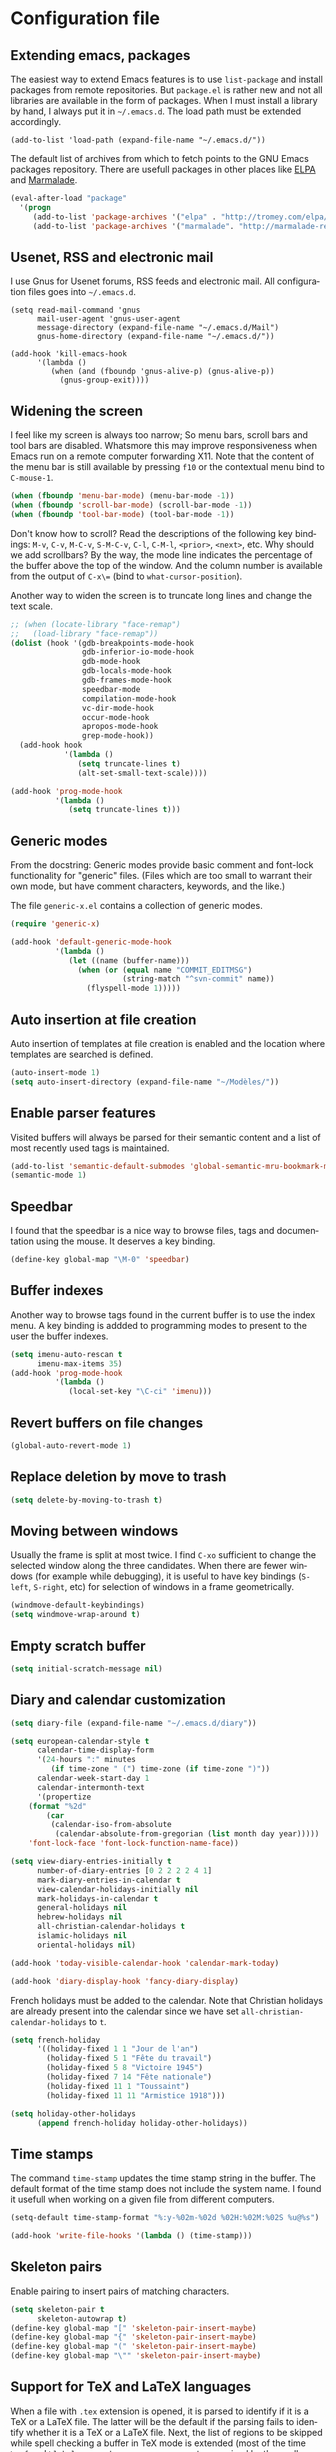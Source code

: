 #+startup: overview
#+language: en
#+drawers: PROPERTIES FEEDSTATUS
#+filetags: emacs
#+todo: TODO | DONE CANCELED
#+style: <link rel="stylesheet" type="text/css" href="css/clean.css" />
#+options: H:4 toc:2 todo:t email:t ^:nil

* Configuration file

** TODO Add introduction					   :noexport:

** TODO Add notice on source snippet				   :noexport:

gnu.emacs.help

#+begin_src emacs-lisp :tangle .emacs
;;; -*- coding: utf-8; -*-
;;; GNU Emacs Startup file
#+end_src


** TODO Check emacs version					   :noexport:
** Extending emacs, packages 

The easiest way to extend Emacs features is to use =list-package= and
install packages from remote repositories. But =package.el= is rather
new and not all libraries are available in the form of packages. When
I must install a library by hand, I always put it in =~/.emacs.d=. The
load path must be extended accordingly.

#+begin_src emacs_lisp :tangle .emacs
(add-to-list 'load-path (expand-file-name "~/.emacs.d/"))
#+end_src

The default list of archives from which to fetch points to the GNU
Emacs packages repository. There are usefull packages in other places
like [[http://tromey.com/elpa/][ELPA]] and [[http://marmalade-repo.org/][Marmalade]].

#+begin_src emacs-lisp :tangle .emacs
(eval-after-load "package"
  '(progn
     (add-to-list 'package-archives '("elpa" . "http://tromey.com/elpa/"))
     (add-to-list 'package-archives '("marmalade". "http://marmalade-repo.org/packages/"))))  
#+end_src

** Usenet, RSS and electronic mail

I use Gnus for Usenet forums, RSS feeds and electronic mail. All
configuration files goes into =~/.emacs.d=.

#+begin_src emacs_lisp :tangle .emacs
(setq read-mail-command 'gnus
      mail-user-agent 'gnus-user-agent
      message-directory (expand-file-name "~/.emacs.d/Mail")
      gnus-home-directory (expand-file-name "~/.emacs.d/"))

(add-hook 'kill-emacs-hook
	  '(lambda ()
	     (when (and (fboundp 'gnus-alive-p) (gnus-alive-p))
	       (gnus-group-exit))))
#+end_src

** Widening the screen

I feel like my screen is always too narrow; So menu bars, scroll bars
and tool bars are disabled. Whatsmore this may improve responsiveness
when Emacs run on a remote computer forwarding X11. Note that the
content of the menu bar is still available by pressing =f10= or the
contextual menu bind to =C-mouse-1=.

#+begin_src emacs-lisp :tangle .emacs
(when (fboundp 'menu-bar-mode) (menu-bar-mode -1))
(when (fboundp 'scroll-bar-mode) (scroll-bar-mode -1))
(when (fboundp 'tool-bar-mode) (tool-bar-mode -1))
#+end_src

Don't know how to scroll? Read the descriptions of the following key
bindings: =M-v=, =C-v=, =M-C-v=, =S-M-C-v=, =C-l=, =C-M-l=, =<prior>=,
=<next>=, etc. Why should we add scrollbars? By the way, the mode line
indicates the percentage of the buffer above the top of the window.
And the column number is available from the output  of =C-x\== (bind
to =what-cursor-position=).

Another way to widen the screen is to truncate long lines and change
the text scale.

#+begin_src emacs-lisp :tangle .emacs
;; (when (locate-library "face-remap")
;;   (load-library "face-remap"))
(dolist (hook '(gdb-breakpoints-mode-hook
                gdb-inferior-io-mode-hook
                gdb-mode-hook
                gdb-locals-mode-hook
                gdb-frames-mode-hook
                speedbar-mode
                compilation-mode-hook
                vc-dir-mode-hook
                occur-mode-hook
                apropos-mode-hook
                grep-mode-hook))
  (add-hook hook
            '(lambda ()
               (setq truncate-lines t)
               (alt-set-small-text-scale))))

(add-hook 'prog-mode-hook
          '(lambda ()
             (setq truncate-lines t)))
#+end_src

*** TODO Improve =menu-bar-open=				   :noexport:

Automatically turn =menu-bar-mode= on for graphic displays. The
main problem seems to be that =menu-bar-mode= is a global mode, not a
per frame mode (doesn't make sense).

** Generic modes

From the docstring: Generic modes provide basic comment and font-lock
functionality for "generic" files. (Files which are too small to
warrant their own mode, but have comment characters, keywords, and the
like.)

The file =generic-x.el= contains a collection of generic modes.
#+begin_src emacs-lisp :tangle .emacs
(require 'generic-x)

(add-hook 'default-generic-mode-hook
          '(lambda ()
             (let ((name (buffer-name)))
               (when (or (equal name "COMMIT_EDITMSG")
                         (string-match "^svn-commit" name))
                 (flyspell-mode 1)))))
#+end_src

*** TODO Associate generic mode to vc tmp files			   :noexport:

** Auto insertion at file creation

Auto insertion of templates at file creation is enabled and the
location where templates are searched is defined.
#+begin_src emacs-lisp :tangle .emacs
(auto-insert-mode 1)
(setq auto-insert-directory (expand-file-name "~/Modèles/"))
#+end_src

** Enable parser features

Visited buffers will always be parsed for their semantic content and a
list of most recently used tags is maintained.

#+begin_src emacs-lisp :tangle .emacs
(add-to-list 'semantic-default-submodes 'global-semantic-mru-bookmark-mode)
(semantic-mode 1)
#+end_src


** Speedbar

I found that the speedbar is a nice way to browse files, tags and
documentation using the mouse. It deserves a key binding.

#+begin_src emacs-lisp :tangle .emacs
(define-key global-map "\M-0" 'speedbar)  
#+end_src

** Buffer indexes

Another way to browse tags found in the current buffer is to use the
index menu. A key binding is addded to programming modes to present to
the user the buffer indexes.

#+begin_src emacs-lisp :tangle .emacs
(setq imenu-auto-rescan t
      imenu-max-items 35)
(add-hook 'prog-mode-hook
          '(lambda ()
             (local-set-key "\C-ci" 'imenu)))
#+end_src

** Revert buffers on file changes

#+begin_src emacs-lisp :tangle .emacs
(global-auto-revert-mode 1)
#+end_src

** Replace deletion by move to trash

#+begin_src emacs-lisp :tangle .emacs
(setq delete-by-moving-to-trash t)
#+end_src

** Moving between windows

Usually the frame is split at most twice. I find =C-xo= sufficient to
change the selected window along the three candidates. When there are
fewer windows (for example while debugging), it is useful to have key
bindings (=S-left=, =S-right=, etc) for selection of windows in a
frame geometrically.

#+begin_src emacs-lisp :tangle .emacs
(windmove-default-keybindings)
(setq windmove-wrap-around t)
#+end_src

** Empty scratch buffer

#+begin_src emacs-lisp :tangle .emacs
(setq initial-scratch-message nil)
#+end_src

** Diary and calendar customization

#+begin_src emacs-lisp :tangle .emacs
(setq diary-file (expand-file-name "~/.emacs.d/diary"))
#+end_src

#+begin_src emacs-lisp :tangle .emacs
(setq european-calendar-style t
      calendar-time-display-form 
      '(24-hours ":" minutes
		 (if time-zone " (") time-zone (if time-zone ")"))
      calendar-week-start-day 1
      calendar-intermonth-text
      '(propertize
	(format "%2d"
		(car
		 (calendar-iso-from-absolute
		  (calendar-absolute-from-gregorian (list month day year)))))
	'font-lock-face 'font-lock-function-name-face))

(setq view-diary-entries-initially t
      number-of-diary-entries [0 2 2 2 2 4 1]
      mark-diary-entries-in-calendar t
      view-calendar-holidays-initially nil
      mark-holidays-in-calendar t
      general-holidays nil
      hebrew-holidays nil
      all-christian-calendar-holidays t
      islamic-holidays nil
      oriental-holidays nil)

(add-hook 'today-visible-calendar-hook 'calendar-mark-today)

(add-hook 'diary-display-hook 'fancy-diary-display)
#+end_src

French holidays must be added to the calendar. Note that Christian
holidays are already present into the calendar since we have set
=all-christian-calendar-holidays= to =t=.

#+begin_src emacs-lisp :tangle .emacs
(setq french-holiday
      '((holiday-fixed 1 1 "Jour de l'an")
        (holiday-fixed 5 1 "Fête du travail")
        (holiday-fixed 5 8 "Victoire 1945")
        (holiday-fixed 7 14 "Fête nationale")
        (holiday-fixed 11 1 "Toussaint")
        (holiday-fixed 11 11 "Armistice 1918")))

(setq holiday-other-holidays 
      (append french-holiday holiday-other-holidays))
#+end_src

*** TODO Configure Org-mode calendar				   :noexport:

** Time stamps

The command =time-stamp= updates the time stamp string in the buffer.
The default format of the time stamp does not include the system name.
I found it usefull when working on a given file from different
computers.

#+begin_src emacs-lisp :tangle .emacs
(setq-default time-stamp-format "%:y-%02m-%02d %02H:%02M:%02S %u@%s")

(add-hook 'write-file-hooks '(lambda () (time-stamp)))
#+end_src

** Skeleton pairs

Enable pairing to insert pairs of matching characters.

#+begin_src emacs-lisp :tangle .emacs
(setq skeleton-pair t
      skeleton-autowrap t)
(define-key global-map "[" 'skeleton-pair-insert-maybe)
(define-key global-map "{" 'skeleton-pair-insert-maybe)
(define-key global-map "(" 'skeleton-pair-insert-maybe)
(define-key global-map "\"" 'skeleton-pair-insert-maybe)
#+end_src

** Support for TeX and LaTeX languages

When a file with =.tex= extension is opened, it is parsed to identify
if it is a TeX or a LaTeX file. The latter will be the default if the
parsing fails to identify whether it is a TeX or a LaTeX file. Next,
the list of regions to be skipped while spell checking a buffer in TeX
mode is extended (most of the time =\ref= and =\label= parameters are
acronyms not recognized by the spell checker).

#+begin_src emacs-lisp :tangle .emacs
(setq tex-default-mode 'latex-mode)
(setq ispell-tex-skip-alists
      (cons
       (let ((list (car ispell-tex-skip-alists)))
	 (add-to-list 'list '("\\\\\\(ref\\|label\\)" ispell-tex-arg-end)))
       (cdr ispell-tex-skip-alists)))
#+end_src

#+begin_src emacs-lisp :tangle .emacs
(setq latex-run-command "latex -src-specials -interaction=nonstopmode")
(add-hook 'latex-mode-hook
	  '(lambda ()
	     (setq comment-style 'plain
		   comment-column 0
		   indent-tabs-mode nil
		   ispell-check-comments nil
		   tex-trailer "\\end{document}"
		   latex-block-default "theorem"
		   latex-block-names
		   '("theorem" "proposition" "definition" "lemma" "multline")
		   tex-open-quote "\\og "
		   tex-close-quote "\\fg"
		   tex-alt-dvi-view-command
		   `(let ((line (count-lines 1 (point)))
			  (source (file-name-nondirectory (buffer-file-name))))
		      (concat "xdvi -sourceposition " 
			      (number-to-string line) source " *")))
	     (define-skeleton alt-latex-math-env
	       "Create a matching pair of parenthesis."
	       nil 92 40 _ 92 41)
	     (define-skeleton alt-latex-displaymath-env
	       "Create a matching pair of brackets."
	       nil 92 91 _ 92 93)
 	     (when input-method-alist
	       (activate-input-method "latin-1-prefix"))
	     (add-to-list 'tex-compile-commands
			  '("xdg-open %r.pdf &" "%r.pdf"))
	     (reftex-mode t)
	     (outline-minor-mode 1)
	     (define-key latex-mode-map [M-tab] 'info-complete-symbol)
	     (define-key latex-mode-map "\C-c\C-s" 'alt-latex-section)
	     (define-key latex-mode-map "\C-cm" 'alt-latex-math-env)
	     (define-key latex-mode-map "\C-cM" 'alt-latex-displaymath-env)
	     (define-key latex-mode-map "$" 'skeleton-pair-insert-maybe)))
#+end_src

#+begin_src emacs-lisp :tangle .emacs
(add-hook 'tex-shell-hook
	  '(lambda ()
	     (add-to-list 'shell-font-lock-keywords
		    '("^\\(LaTeX Warning:\\|\\!\\)" . font-lock-warning-face))
	     (define-key tex-shell-map "\C-c\C-p" 'comint-previous-prompt)))
#+end_src

#+begin_src emacs-lisp :tangle .emacs
(defun alt-auto-insert-latex ()
  "Ask the user for a LaTeX class and a language name, then
insert the corresponding template file in current buffer.

The relative name of the template file is LaTeX/CLASS-LANG.tex or
LaTeX/CLASS.tex if language is empty. This file is taken in the
directory `auto-insert-directory'.

If class is empty, the current buffer is expected to belong to a
multi-file document; The user is asked for the name of the main
document, then a skeleton with a reference to that name is
inserted."
  (let* ((class (completing-read "Document class: "
				 '(("article" 1) ("report" 2) ("book" 3)
				   ("letter" 4) ("slides" 5) ("exam" 6))))
	 (lang (when (not (equal class ""))
		 (completing-read "Main language: "
				  '(("french" 1) ("english" 2))))))
    (if (not (equal class ""))
	(let ((name (expand-file-name 
		     (concat auto-insert-directory "LaTeX/" class
			     (when (not (equal lang "")) 
			       (concat "-" lang)) ".tex"))))
	  (if (file-readable-p name)
	      (progn
		(insert "% Time-stamp: <" (current-time-string)
			" " (user-login-name) ">\n% Author: "
			(user-full-name) " <" (progn user-mail-address) ">\n\n")
		(insert-file-contents name))
	    (message "No template file %s found" name)))
      (let ((name (read-file-name "Main file: " default-directory "")))
	(insert "% Time-stamp: <" (current-time-string)
		" " (user-login-name) ">\n% Author: " (user-full-name)
		" <" (progn user-mail-address) ">\n\n")
	(goto-char (point))
	(when (not (equal name ""))
	  (save-excursion
	    (insert "\n\n% Local Variables:\n% tex-main-file: \""
		    name "\"\n% End:\n")))))))

(add-to-list 'auto-insert-alist
	     '(latex-mode . alt-auto-insert-latex))
#+end_src

#+begin_src emacs-lisp :tangle .emacs
(add-hook 'reftex-mode-hook
	  '(lambda ()
	     (setq reftex-extra-bindings t
		   reftex-enable-partial-scans t
		   reftex-save-parse-info nil
		   reftex-use-multiple-selection-buffers t
		   reftex-label-alist
		   (setq reftex-label-alist
			 '(("theorem" ?h "thr:" "~\\ref{%s}" t 
			    (regexp "th\\\(\\\(é\\\|\'e\\\)or\\\(è\\\|\`e\\\)mes?\\\|m\\\.\\\)") nil)
			   ("proposition" ?p "pro:" "~\\ref{%s}" t 
			    (regexp "prop\\\(ositions?\\\|.\\\)") nil)
			   ("lemma" ?l "lem:" "~\\ref{%s}" t 
			    (regexp "lem\\\(mes?\\\|.\\\)") nil)
			   ("equation" 101 "eq:" "~(\\ref{%s})" t
			    (regexp "\\\(l'\\\)?\\\(é\\\|\'e\\\)quations?") nil)
			   ("example" ?x "exm:" "~\\ref{%s}" t 
			    (regexp "exemp\\\(les?\\\|.\\\)")))))
	     (defun reftex-page-reference ()
	       "Make a LaTeX reference to a page number."
	       (interactive)
	       (let ((reftex-format-ref-function
		      `(lambda (label format)
			 (concat "~\\pageref{" label "}"))))
		 (reftex-reference)))
	     (define-key reftex-mode-map "\C-c]" 'reftex-page-reference)
	     (define-key-after reftex-mode-menu [pageref]
	       '(menu-item "\\pageref" reftex-page-reference) '\\cite)))
;; La liste `reftex-label-alist' est à jour : elle prévoie l'encodage
;; des accents à la TeX et avec l'encodage latin-1, ou encore la
;; présence d'un «l'» devant le mot «équation». Une fonction pour
;; l'insertion de référence à des pages est définie.
(eval-after-load "reftex"
  '(let ((dir (expand-file-name "~/Documents/Mathématiques/Bibliographie")))
     (when (file-exists-p dir)
       (dolist (name (directory-files dir t ".*\.bib$"))
	 (add-to-list 'reftex-default-bibliography name)))))
#+end_src

*** TODO Move skeletons outside hook				   :noexport:

** PostScript printing 						   :noexport:

#+begin_src emacs-lisp :tangle .emacs
;; Toutes les impressions sont faites sur du papier au format a4 et à
;; l'encre noire.
(setq ps-paper-type 'a4
      ps-print-color-p 'black-white
      ps-font-size '(8 . 9.5))
#+end_src

#+begin_src emacs-lisp :tangle .emacs
;; En-tête et pieds-de-page. 
(setq ps-print-header t
      ps-print-header-frame t
      ps-header-lines 2
      ps-left-header '(ps-get-buffer-name ps-header-dirpart)
      ps-right-header 
      '(ps-time-stamp-locale-default ps-time-stamp-hh:mm:ss)
      ps-print-footer t
      ps-print-footer-frame nil
      ps-footer-lines 1
      ps-right-footer nil
      ps-left-footer
      (list (concat "{pagenumberstring dup stringwidth pop"
		    " 2 div PrintWidth 2 div exch sub 0 rmoveto}")))
#+end_src

** Save place

Automatically save place of cursor in each file.

#+begin_src emacs-lisp :tangle .emacs
(setq-default save-place t)
(require 'saveplace)
#+end_src

** Completion

The typical Emacs behavior when completing is preferred: `Typical Emacs
behavior is to complete as much as possible, then pause waiting for
further input. Then if TAB is hit again, show a list of possible
completions.'

#+begin_src emacs-lisp :tangle .emacs
(setq pcomplete-cycle-completions nil)
#+end_src

By the way when reading file or buffer names the case will be ignored.

#+begin_src emacs-lisp :tangle .emacs
(setq read-file-name-completion-ignore-case t
      read-buffer-completion-ignore-case t)
#+end_src

** Abbreviations facilities

The file =~/.emacs.d/abbrev_defs= (or whatever the value of
=abbrev-file-name= is) defines abbreviations and their expansions. It
is read quietly.

#+begin_src emacs-lisp :tangle .emacs
(let ((file abbrev-file-name))
  (when (file-readable-p file)
    (read-abbrev-file file t)))
#+end_src

While editing buffers in programming modes, insertion of an
abbreviation is automatically expanded and replaced by its expansion.

#+begin_src emacs-lisp :tangle .emacs
(add-hook 'prog-mode-hook
          '(lambda ()
             (abbrev-mode 1)))
#+end_src

An other way to use abbreviations is to expand letters in the buffer
before point by looking for other words that start with those letters
in buffers. Expansion is performed dynamically. I am hooked to this.
To limit the number of dynamic expansions when editing files using
naming conventions mixing uppercase and lowercase letters, case is
significant while searching for expansions.

#+begin_src emacs-lisp :tangle .emacs
(setq dabbrev-case-fold-search nil)
#+end_src

*** TODO Add link to the info manual				   :noexport:

** Final new line

All files will have a newline at their end.

#+begin_src emacs-lisp :tangle .emacs
(setq require-final-newline t)
#+end_src

** Version control

I sometimes have directories both under [[http://subversion.apache.org/][Subversion]] and [[http://gitscm.org/][Git]]. As my
preferred version control backend is Git, the list of version control
backends must be reordered.

#+begin_src emacs-lisp :tangle .emacs
(setq vc-handled-backends (cons 'Git (remove 'Git vc-handled-backends)))
#+end_src

** Display settings

If the display can display images, image files are rendered as images.

#+begin_src emacs-lisp :tangle .emacs
(when (display-images-p)
  (auto-image-file-mode 1))
#+end_src

When a buffer is already displayed, its frame is raised when the
default is to create a new window displaying that buffer.

#+begin_src emacs-lisp :tangle .emacs
(setq display-buffer-reuse-frames t)
#+end_src

Group buffers by their major modes when using the contextual menu to
select a buffer.

#+begin_src emacs-lisp :tangle .emacs
(eval-after-load "mouse"
  (progn
    (setq mouse-buffer-menu-mode-mult 2)
    (add-to-list 'mouse-buffer-menu-mode-groups '("Dired" . "Dired"))
    (add-to-list 'mouse-buffer-menu-mode-groups '("tex" . "TeX/LaTeX"))
    t))
#+end_src

#+begin_src emacs-lisp :tangle .emacs
(add-hook 'after-make-frame-functions 'alt-frame-customization)
#+end_src

** Support for C++ language

It is common for C++ developpers and C developpers to name their
header files with the common =.h= extension. As I am more interested
in C++, the default is to visit such files in C++ mode. Whats more,
candidate extensions for the source file associated to a =.h= file are
reordered to privilege C++ usual extensions rather than C ones.

#+begin_src emacs-lisp :tangle .emacs
(add-to-list 'auto-mode-alist '("\\.h\\'" . c++-mode))

(require 'find-file)
(setcdr (assoc "\\.h\\'" cc-other-file-alist)
	(list (list ".cpp" ".cc" ".C" ".CC" ".cxx" ".c")))
#+end_src

Here are some abbreviation definitions for preprocessor directives.

#+begin_src emacs-lisp :tangle .emacs
(eval-after-load "cc-mode"
  (progn
    (define-skeleton cc-preprocessor-conditional-group
      "Insert a C preprocessor conditional group"
      "Group macro: " "#ifdef " str ?\n _ ?\n"#endif // " str ?\n)

    (define-skeleton cc-preprocessor-not-conditional-group
      "Insert a C preprocessor conditional group"
      "Group macro: " "#ifndef " str ?\n _ ?\n"#endif // " str ?\n)

    (define-skeleton cc-preprocessor-create-macro
      "Insert a C preprocessor macro creation"
      "Macro name: " "#define " str " " (skeleton-read "Macro expansion: ") _)

    (define-skeleton cc-preprocessor-include-directive
      "Insert a C preprocessor include directive"
      "Header name: " "#include " str _)

    ;; (define-abbrev c++-mode-abbrev-table "ppif" "" 'cc-preprocessor-conditional-group)
    ;; (define-abbrev c++-mode-abbrev-table "ppnif" "" 'cc-preprocessor-not-conditional-group)
    ;; (define-abbrev c++-mode-abbrev-table "ppd" "" 'cc-preprocessor-create-macro)
    ;; (define-abbrev c++-mode-abbrev-table "ppi" "" 'cc-preprocessor-include-directive)
    t))
#+end_src

*** TODO Fix C++ abbrevs					   :noexport:

#+begin_src emacs-lisp :tangle .emacs
(require 'hideshow)
(add-hook 'c++-mode-hook
	  '(lambda ()
	     (setq comment-style 'extra-line)
	     (setq indent-tabs-mode nil)
             (c-set-style "stroustrup")
	     (setq c-cleanup-list '(empty-defun-braces
				    one-liner-defun
				    defun-close-semi
				    scope-operator
				    list-close-comma)
		   c-basic-offset 3)
	     (c-toggle-electric-state 1)
	     (c-toggle-hungry-state 1)
	     (c-toggle-auto-newline 1)
	     (subword-mode 1)
	     (hs-minor-mode 1)
	     (cwarn-mode 1)

	     (hs-hide-initial-comment-block)
	     
	     (require 'find-file)
	     (add-to-list ff-search-directories ".")

	     (setq ispell-local-dictionary "english"
		   flyspell-persistent-highlight nil)
	     (flyspell-prog-mode)

	     (define-key c++-mode-map "\C-co" 'ff-find-other-file)
	     (define-key c++-mode-map "\C-ck" 'tags-apropos)
	     (define-key c-mode-base-map "\C-m" 'c-context-line-break)
	     ;; REMARK Consider using c-mode-base-map because
	     ;; c-mode-map, c++-mode-map, and so on, inherit from it
	     ))
#+end_src

** Command interpreter

#+begin_src emacs-lisp :tangle .emacs
(add-hook 'comint-mode-hook
	  '(lambda ()
	     (if (fboundp 'ansi-color-for-comint-mode-on)
		 (autoload 'ansi-color-for-comint-mode-on "ansi-color" nil t))
	     (setq comint-scroll-show-maximum-output t
		   indicate-empty-lines nil
		   comint-password-prompt-regexp 
		   "\\(\\([Ee]nter \\(?:same \\|the \\)?\\|[Oo]ld \\|[Nn]ew \\|'s \\|login \\|Kerberos \\|CVS \\|UNIX \\| SMB \\|LDAP \\|\\[sudo] \\|^\\)[Pp]assword\\( (again)\\)?\\|pass phrase\\|Mot de passe \\|\\(Enter \\|Repeat \\|Bad \\)?[Pp]assphrase\\)\\(?:, try again\\)?\\(?: for [^:]+\\)?:\\s *\\'")
	     (define-key comint-mode-map "\C-c\C-k" 'comint-kill-subjob)
	     (when (eq system-type 'windows-nt)
	       (setq comint-process-echoes 'on))))

(autoload 'ansi-color-for-comint-mode-on "ansi-color" nil t)
#+end_src

** Compilation							   :noexport:

#+begin_src emacs-lisp
(add-hook 'compilation-mode-hook
	  '(lambda ()
	     (setq truncate-partial-width-windows nil)))
#+end_src

** Directory listings

#+begin_src emacs-lisp :tangle .emacs
(require 'dired-x)
(add-hook 'dired-load-hook
	  '(lambda ()
             (load-library "dired-x")
	     (setq dired-x-hands-off-my-keys nil)
             (dired-bind-find-file)
	     (setq dired-free-space-args "-Pk"
		   dired-listing-switches "-al")
	     (setq dired-isearch-filenames t)))
#+end_src

#+begin_src emacs-lisp :tangle .emacs
(when (locate-library "gnus-dired")
  (require 'gnus-dired))
(setq dired-omit-files
      (concat dired-omit-files
	      "\\|^\\..+\\|^CVS$\\|^lost\\+found")
      dired-omit-extensions (delete ".pdf" dired-omit-extensions))
(add-hook 'dired-mode-hook
	  '(lambda ()
	     (when (fboundp 'gnus-dired-mode)
	       (gnus-dired-mode 1))
	     (setq dired-omit-files-p t
		   dired-omit-size-limit nil
		   truncate-lines t)
	     (set (make-local-variable 'transient-mark-mode) nil)
	     (define-key dired-mode-map "w" 'dired-copy-filename-as-kill)))
#+end_src

** Time display

When working in a console, it is sometime usefull (really?) to display
the time in the modeline. 

#+begin_src emacs-lisp :tangle .emacs
(add-hook 'display-time-mode-hook
	  '(lambda ()
	     (setq display-time-day-and-date nil
		   display-time-24hr-format t 
		   display-time-use-mail-icon t
		   display-time-format "%A,%e %B %Y %R")))
#+end_src

** Support for Emacs lisp language

#+begin_src emacs-lisp :tangle .emacs
(add-hook 'emacs-lisp-mode-hook
	  '(lambda ()
	     (set (make-local-variable 'comment-auto-fill-only-comments) t)
	     (set (make-local-variable 'imenu-sort-function) 
		  'imenu--sort-by-name)
	     (outline-minor-mode t)
	     (define-key emacs-lisp-mode-map "\C-c\C-f" 
	       'emacs-lisp-byte-compile)))
#+end_src

To speedup emacs lisp execution, code can be compiled. The following
will compile a buffer on save if and only if an associated
byte-compiled file already exists.

#+begin_src emacs-lisp :tangle .emacs
(defun byte-compile-current-buffer ()
  "Compile the current buffer if its major mode is
`emacs-lisp-mode' and an associated compiled file already
exists."
  (interactive) 
  (when
      (and (eq major-mode 'emacs-lisp-mode)
           (file-exists-p (byte-compile-dest-file buffer-file-name)))
    (byte-compile-file buffer-file-name)))

(add-hook 'after-save-hook 'byte-compile-current-buffer)
#+end_src

** Visual interface to diff and patch

#+begin_src emacs-lisp :tangle .emacs
(add-hook 'ediff-mode-hook
	  '(lambda ()
	     (setq ediff-split-window-function 'split-window-horizontally
		   ediff-window-setup-function 'ediff-setup-windows-plain)))
#+end_src

** Syntax highlighting

#+begin_src emacs-lisp :tangle .emacs
(add-hook 'font-lock-mode-hook
	  '(lambda ()
	     (show-paren-mode 1)))

(add-hook 'show-paren-mode-hook
	  '(lambda ()
	     (setq show-paren-style 'parenthesis)))
#+end_src

** Debugger, GDB

#+begin_src emacs-lisp :tangle .emacs
(add-hook 'gdb-mode-hook
	  '(lambda ()
	     (setq gdb-show-changed-values t
		   gdb-use-colon-colon-notation nil
		   gdb-use-separate-io-buffer t)))

(add-hook 'gud-mode-hook
	  '(lambda ()
	     (setq gud-tooltip-mode nil
		   gud-gdb-command-name "gdb --silent --annotate=3")))
#+end_src

** Support for HTML language

#+begin_src emacs-lisp :tangle .emacs
(add-hook 'html-mode-hook
	  '(lambda ()
	     (setq time-stamp-start
		   (concat "[ \t]*" comment-start "TIMESTAMP" comment-end)
		   time-stamp-format "%:a %02d %:b %:y" 
		   time-stamp-end "[ \t]*\n")))
#+end_src

** Documentation reader

#+begin_src emacs-lisp :tangle .emacs
(add-hook 'Info-mode-hook
	  '(lambda ()
	     (setq indicate-empty-lines nil
		   truncate-lines t)))
#+end_src

** Support for Python language

#+begin_src emacs-lisp :tangle .emacs
(add-hook 'python-mode-hook
          '(lambda ()
             (setq tab-width 3)))
#+end_src

The Python documentation used to be distributed in texinfo format. It
is not the case anymore since the documentation is handled by the
Sphinx framework. But it is still possible to generate texinfo files
using Sphinx; Such files are easy to find on the web (if you don't
want to generate them by yourself...). The =info-look= setting for
=python-mode= must be updated to those new files.

#+begin_src emacs-lisp :tangle .emacs
(eval-after-load "info-look" 
  '(info-lookup-add-help
    :mode 'python-mode
    :regexp "[[:alnum:]_]+"
    :doc-spec '(("(python)Index" nil ""))))
#+end_src

**** TODO Customize semantic include path			   :noexport:

Python mode hook must be enhanced with a dynamic customization of the
semantic include path.

#+begin_src emacs-lisp
(let* ((version ...)
       (os ...)
       (path ....))	; depends on version and os type
  (eval-after-load "wisent/python"
     (setq semantic-python-dependency-system-include-path path)))
#+end_src

**** TODO A word about virtualenv				   :noexport:

Sample =dir-locals.el=.

** Manual pages reader

#+begin_src emacs-lisp :tangle .emacs
(add-hook 'Man-mode-hook
	  '(lambda ()
	     (setq Man-notify-method 'pushy
		   Man-switches "-a")))
#+end_src

#+begin_src emacs-lisp :tangle .emacs
(add-hook 'makefile-gmake-mode-hook
	  '(lambda ()
	     (setq tab-width 3)))
#+end_src

#+begin_src emacs-lisp :tangle .emacs
;; Pour les messages de la hierarchie .fr la correction orthographique
;; utilise le dictionnaire français. Sinon c'est le dictionnaire
;; anglais qui est utilisé. Ne corrige pas l'orthographe des extensions
;; de courrier.
(require 'message)
(add-hook 'message-mode-hook
	  '(lambda ()
	     (setq message-elide-ellipsis "\n> (...)\n"
		   message-signature t) 
	     (setq message-completion-alist
		   '(("^\\(Newsgroups\\|Followup-To\\|Posted-To\\|Gcc\\):" . message-expand-group)
		     ("^\\(Resent-\\)?\\(To\\|B?Cc\\):" . eudc-expand-inline)
		     ("^\\(Reply-To\\|From\\|Mail-Followup-To\\|Mail-Copies-To\\):" . eudc-expand-inline)
		     ("^\\(Disposition-Notification-To\\|Return-Receipt-To\\):" . message-expand-name)))
					;	     (define-key message-mode-map [?\C-\M-$] 'ispell-message)
	     (setq ispell-message-dictionary-alist
		   '(("^To:[^\n,]+\\.fr[ \t\n,>]" . "francais")
		     ("^Newsgroups:[ \t]*fr\\." . "francais")
		     ("^Newsgroups:[ \t]*[^f]" . "english")))))
#+end_src

** Org mode

#+begin_src emacs-lisp :tangle .emacs
(setq org-hide-leading-stars t
      org-log-done 'time
      org-directory (expand-file-name "~/.emacs.d/org")
      org-default-notes-file (expand-file-name "notes.org" org-directory))
(org-remember-insinuate)
#+end_src

#+begin_src emacs-lisp :tangle .emacs
(when (featurep 'windmove)
  (add-hook 'org-shiftup-final-hook 'windmove-up)
  (add-hook 'org-shiftleft-final-hook 'windmove-left)
  (add-hook 'org-shiftdown-final-hook 'windmove-down)
  (add-hook 'org-shiftright-final-hook 'windmove-right))
#+end_src

#+begin_src emacs-lisp :tangle .emacs
(define-key global-map "\C-cr" 'org-remember)
(define-key global-map "\C-ca" 'org-agenda)
#+end_src

** Support for the Scheme language

#+begin_src emacs-lisp :tangle .emacs
(add-hook 'scheme-mode-hook
	  '(lambda ()
	     (setq scheme-program-name "umb-scheme")))
#+end_src

** Language environment

#+begin_src emacs-lisp :tangle .emacs
(add-hook 'set-language-environment-hook
	  '(lambda ()
	     (let ((language-name current-language-environment))
	       (cond 
		((string= language-name "Latin-1")
		 (setq default-input-method 'latin-1-prefix))
		((string= language-name "UTF-8")
		 (setq default-input-method 'latin-1-prefix))
		(t nil)))))
#+end_src

#+begin_src emacs-lisp :tangle .emacs
(add-hook 'server-switch-hook 'raise-frame)
#+end_src

** Interactive shell

#+begin_src emacs-lisp :tangle .emacs
(add-hook 'shell-mode-hook 
	  '(lambda ()
	     (ansi-color-for-comint-mode-on)
	     (setq truncate-lines t
		   shell-prompt-pattern "^\[[^$#\n]*\][$#] *"
		   shell-font-lock-keywords
		   '(("[ \t]\\([+-][^ \t\n]+\\)" 1 font-lock-comment-face)
		     ("^\\[[1-9][0-9]*\\]" . font-lock-string-face))
		   comint-password-prompt-regexp
		   "\\(\\([Ee]nter \\(?:same \\|the \\)?\\|[Oo]ld \\|[Nn]ew \\|'s \\|login \\|Kerberos \\|CVS \\|UNIX \\| SMB \\|LDAP \\|\\[sudo] \\|^\\)[Pp]assword\\( (again)\\)?\\|pass phrase\\|Mot de passe \\|\\(Enter \\|Repeat \\|Bad \\)?[Pp]assphrase\\)\\(?:, try again\\)?\\(?: for [^:]+\\)?:\\s *\\'")
	     (define-abbrev shell-mode-abbrev-table "null" "&> /dev/null")
	     (compilation-shell-minor-mode)
	     (pcomplete-shell-setup)
	     (setq pcomplete-arg-quote-list comint-file-name-quote-list)))
#+end_src

#+begin_src emacs-lisp :tangle .emacs
(add-hook 'sh-mode-hook
	  '(lambda ()
	     (define-key sh-mode-map "'" 'self-insert-command)))
#+end_src

** Archives display

#+begin_src emacs-lisp :tangle .emacs
(require 'tar-mode)
(setq tar-mode-show-date t)
#+end_src

** Terminal emulation

#+begin_src emacs-lisp :tangle .emacs
(add-hook 'term-mode-hook
	  '(lambda ()
	     (term-pager-toggle)))
#+end_src

** Text edition

#+begin_src emacs-lisp :tangle .emacs
;; Dans le mode dédié à l'édition de textes, des retours à la ligne
;; sont insérés automatiquement lors de l'insertion d'espaces ; les
;; paires de parenthèses sont colorées ; les lignes vides sont
;; signalées et les lignes trop longues sont tronquées. Des espaces
;; insécables sont insérés devant certains caractères de ponctuation.
;; De nombreux modes sont basés sur celui ci : le mode d'édition des
;; messages électroniques, le mode d'édition des documents latex,...
(add-hook 'text-mode-hook
	  '(lambda ()
	     (setq sentence-end 
		   "[.?!]\\($\\| $\\|	\\| \\)[ 	\n]*"
		   sentence-end-double-space nil)
 	     (auto-fill-mode 1)
	     (goto-address)
	     (use-hard-newlines 1 'never)
	     ;; (local-set-key "\C-c["
	     ;;   '(lambda () 
	     ;; 	  (interactive)
	     ;; 	  (require 'reftex)
	     ;; 	  (let ((reftex-cite-format 'locally)) 
	     ;; 	    (reftex-citation))))
	     (local-set-key [\"] 'skeleton-pair-insert-maybe)
	     (local-set-key "`" 'skeleton-pair-insert-maybe)
	     (local-set-key [?\C-\M-$] 'ispell-buffer)
	     (defun alt-dbw ()
	       "Delete backward one space character if possible."
	       (when (eq (char-syntax (char-before)) ?\ ) 
		 (backward-delete-char 1)))
;;; 	     (local-set-key "?" 
;;; 	       '(lambda () 
;;; 		  (interactive)
;;; 		  (let ((skeleton-end-newline nil))
;;; 			    (skeleton-insert '(nil (alt-dbw) & ? ??)))))
;;; 	     (local-set-key "!"
;;; 	       '(lambda ()
;;; 		  (interactive)
;;; 		  	  (let ((skeleton-end-newline nil))
;;; 			    (skeleton-insert '(nil (alt-dbw) & ? ?!)))))
;;; 	     (local-set-key ";"
;;; 	       '(lambda ()
;;; 		  (interactive)
;;; 		  (let ((skeleton-end-newline nil))
;;; 		    (skeleton-insert '(nil (alt-dbw) & ? ?\;)))))
;;; 	     (local-set-key ":"
;;; 	       '(lambda ()
;;; 		  (interactive)
;;; 		  (let ((skeleton-end-newline nil))
;;; 		    (skeleton-insert '(nil (alt-dbw) & ? ?:)))))
	     ))
#+end_src

#+begin_src emacs-lisp
;; Pour consulter les pages de manuel. Le réglage de `woman-fontify'
;; est nécessaire lorsqu'on utilise le démon.
(setq woman-fill-frame t
      woman-use-own-frame nil
      woman-fontify t)
(require 'info)
(define-key Info-mode-map "W" 'woman)
(require 'woman)

(defalias 'man 'woman)
#+end_src

** Settings depending on host

#+begin_src emacs-lisp :tangle .emacs
;; Emacs lit un fichier dont le nom est basé sur celui de la machine
;; hôte. On y place les réglages spécifiques à la machine : le chemin
;; des librairies, l'adresse de courrier électronique... 
(let ((file (locate-library (concat (system-name) ".el"))))
  (if file
      (load file t)
    (message "No machine specific initialization")))
#+end_src

** Key bindings

#+begin_src emacs-lisp :tangle .emacs
(define-key ctl-x-map "\C-j" 'dired-jump)

(define-key ctl-x-4-map "\C-j" 'dired-jump-other-window)
(define-key ctl-x-4-map "v" 'view-file-other-window)
(define-key ctl-x-4-map "i" 'info-other-window)

(define-key ctl-x-5-map "v" 'view-file-other-frame)
(define-key ctl-x-5-map "c" 'alt-clone-indirect-buffer-other-frame)

(global-set-key "\C-xv=" 'ediff-revision)

(global-set-key "\C-c\C-z." 'browse-url-at-point)
(global-set-key "\C-c\C-zb" 'browse-url-of-buffer)
(global-set-key "\C-c\C-zr" 'browse-url-of-region)
(global-set-key "\C-c\C-zu" 'browse-url)
(global-set-key "\C-c\C-zv" 'browse-url-of-file)

(global-set-key (kbd "C-<tab>") 'next-buffer)
(global-set-key (kbd "C-S-<iso-lefttab>") 'previous-buffer)

(global-set-key [f8] 'alt-compile-dwim)
(global-set-key [C-f8] 'recompile)
(global-set-key [S-f8] 'gdb)
(global-set-key [f9] 'alt-shell-dwim)
(global-set-key [f11] 'alt-fullscreen-both)
#+end_src

There are three input methods I use quite often: two prefix methods
for latin characters and the TeX method. Key sequences are defined to
set any of those input methods.

#+begin_src emacs-lisp :tangle .emacs
(dolist (elt '(("1" . "latin-1-prefix")
	       ("9" . "latin-9-prefix")
	       ("u" . "TeX")))
  (define-key mule-keymap (car elt)
    `(lambda ()
       (interactive)
       (set-input-method ,(cdr elt)))))
#+end_src

** Function definitions

#+begin_src emacs-lisp :tangle .emacs
(defcustom latex-outline-max-level 4
  "Maximum level of outline headings used by imenu."
  :type 'integer
  :group 'tex)
#+end_src

#+begin_src emacs-lisp :tangle .emacs
(defadvice latex-imenu-create-index (before cut-section-alist activate)
  "Cut `latex-section-alist' to have max `latex-outline-max-level' in
`imenu' menu."
  (setq temp-latex-section-alist latex-section-alist)
  (set (make-local-variable 'latex-section-alist)
       (let (list)
	 (dolist (elt (default-value 'latex-section-alist))
	   (if (<= (cdr elt) latex-outline-max-level)
	       (push elt list)))
	 list)))
#+end_src

#+begin_src emacs-lisp :tangle .emacs
(defadvice latex-imenu-create-index (before cut-metasection-list activate)
  "Cut `latex-metasection-alist' to get rid of \\end{document} entries
in `imenu' menu."
  (setq temp-latex-metasection-list latex-metasection-list)
  (set (make-local-variable 'latex-metasection-list)
       (remove "end{document}" latex-metasection-list)))
#+end_src

#+begin_src emacs-lisp :tangle .emacs
(defadvice latex-imenu-create-index 
  (after restore-latex-metasection-list activate)
  "Restore `latex-metasection-list' default value."
  (setq latex-metasection-list temp-latex-metasection-list))
#+end_src

#+begin_src emacs-lisp :tangle .emacs
(defadvice latex-imenu-create-index 
  (after restore-latex-section-alist activate)
  "Restore `latex-section-alist' default value."
  (setq latex-section-alist temp-latex-section-alist))
#+end_src

#+begin_src emacs-lisp :tangle .emacs
(defadvice shell (before skip-dedicated-windows activate)
  "Like `shell' but select a non dedicated window."
  (interactive)
  (alt-skip-dedicated-windows))
#+end_src

#+begin_src emacs-lisp :tangle .emacs
(defadvice shell-quote-argument (after windows-nt-special-quote (argument) activate)
  "Add special quotes to ARGUMENT in case the system type is 'windows-nt."
  (when
      (and (eq system-type 'windows-nt) (w32-shell-dos-semantics))
    (if (string-match "[\\.~]" ad-return-value)
	(setq ad-return-value 
	      (replace-regexp-in-string
	       "\\([\\.~]\\)" 
	       "\\\\\\1"
	       ad-return-value)))))
#+end_src

#+begin_src emacs-lisp :tangle .emacs
(defun alt-find-BROWSE-file ()
  "Visit `BROWSE' file silently when it exists: A class tree
buffer is created, and all functionalities of `ebrowse-tree-mode'
and all are available."
  (interactive)
  (let ((file (expand-file-name "BROWSE")))
    (if (file-readable-p file)
	(save-excursion
	  (save-window-excursion
	    (find-file file)))
      (message "No readable BROWSE file in path"))))
#+end_src

#+begin_src emacs-lisp :tangle .emacs
(defun alt-set-small-text-scale ()
  "Display buffer text in a smaller face than usual."
  (interactive)
  (when (fboundp 'text-scale-set)
    (text-scale-set -1)))
#+end_src

#+begin_src emacs-lisp :tangle .emacs
(defun alt-compile-dwim (arg)
  "When called with an argument, run `compile' with that
argument. Without argument, displays buffer '*compilation*' in
other window, if that buffer exists but is not visible; Delete
the current window, if it displays the '*compilation*' buffer. Otherwise
run `recompile'."
  (interactive "P")
  (if arg 
      (call-interactively 'compile arg)
    (let* ((buff (get-buffer "*compilation*"))
           (win (get-buffer-window buff 'visible)))
      (cond
       ((eq (window-buffer (selected-window)) buff)
        (delete-window win))
       ((and (bufferp buff) (not (windowp win)))
	(display-buffer buff))
       ((bufferp buff) 
	(call-interactively 'recompile))
       (t
	(call-interactively 'compile))))))
#+end_src

#+begin_src emacs-lisp :tangle .emacs
(defun alt-fullscreen-both ()
  (interactive)
  (let* ((frame (selected-frame))
	 (value (frame-parameter frame 'fullscreen)))
    (cond 
     ((eq value 'fullboth) 
      (set-frame-parameter frame 'fullscreen nil)
      (when (eq system-type 'windows-nt)
	(w32-send-sys-command 61728)))
     ((eq value nil) 
      (set-frame-parameter frame 'fullscreen 'fullboth)
      (when (eq system-type 'windows-nt)
	(w32-send-sys-command 61488)))
     (t nil))))
#+end_src

#+begin_src emacs-lisp :tangle .emacs
(defun alt-fullscreen-height ()
  (interactive)
  (let* ((frame (selected-frame))
	 (value (frame-parameter frame 'fullscreen)))
    (cond 
     ((eq value 'fullheight) 
      (set-frame-parameter frame 'fullscreen nil))
     ((eq value nil) 
      (set-frame-parameter frame 'fullscreen 'fullheight))
     (t nil))))
#+end_src

#+begin_src emacs-lisp :tangle .emacs
(defun alt-shell-dwim (arg)
  "Run an inferior shell like `shell'. If an inferior shell as its I/O
through the current buffer, then pop the next buffer in `buffer-list'
whose name is generated from the string \"*shell*\". When called with
an argument, start a new inferior shell whose I/O will go to a buffer
named after the string \"*shell*\" using `generate-new-buffer-name'."
  (interactive "p")
  (let* ((shell-buffer-list
	  (let (blist)
	    (dolist (buff (buffer-list) blist)
	      (when (string-match "^\\*shell\\*" (buffer-name buff))
		(setq blist (cons buff blist))))))
	 (name (if current-prefix-arg 
		   (generate-new-buffer-name "*shell*")
		 (car shell-buffer-list))))
    (shell name)))
#+end_src

#+begin_src emacs-lisp :tangle .emacs
;; (defadvice shell-command (after insert-command-comment activate)
;;   "Insert COMMAND as a comment at the top of the output buffer."
;;   ;; Alternatives to truncating multi-line commands:
;;   ;; 1. Replace each newline with a semicolon.
;;   ;; 2. Truncate, but append an ellipsis.
;;   (save-excursion
;;     ;; (ad-get-arg 0) == COMMAND
;;     ;; (ad-get-arg 1) == OUTPUT-BUFFER
;;     (set-buffer (or (ad-get-arg 1)
;; 		    "*Shell Command Output*"))
;;     (setq header-line-format
;; 	  (replace-regexp-in-string "%" "%%"
;; 				    (substring (ad-get-arg 0)
;; 					       0
;; 					       (string-match "\n"
;; 							     (ad-get-arg 0)))
;; 				    nil t))))
#+end_src

#+begin_src emacs-lisp :tangle .emacs
(defun alt-frame-customization (frame)
  "To be run after frame creation."
 (let ((frame-type (framep frame)))
   (cond ((or (eq frame-type 'x)
	      (eq frame-type 'w32))
	  (setq x-select-enable-clipboard t
		x-stretch-cursor t)
	  (setq-default indicate-empty-lines t)
	  (mouse-avoidance-mode 'banish)
	  (add-hook 'gdb-mode-hook
		    '(lambda ()
		       (setq gdb-many-windows t
			     gdb-speedbar-auto-raise nil))))
	 ((eq frame-type 't)		; Le cadre est affiché dans un
					; terminal texte
					; (éventuellement sous X)
	  (let ((terminal-type (getenv "TERM"))
		(lang current-language-environment))
	    (cond ((string-match "^xterm" terminal-type)
		   (xterm-mouse-mode 1)
		   (setq minor-mode-alist 
			 (remove '(xterm-mouse-mode (" Mouse")) 
				 minor-mode-alist)))
		  ((equal terminal-type "linux")
		   (setq browse-url-browser-function 'browse-url-lynx-emacs)
		   (when (equal lang "UTF-8") 
		     (set-keyboard-coding-system 'utf-8)))
		  (t nil)))))))
#+end_src

#+begin_src emacs-lisp :tangle .emacs
(defun alt-mode-add-keywords (mode)
  (font-lock-add-keywords 
   mode
   '(("\t+" (0 'my-tab-face append))
     ("^.\\{81\\}\\(.+\\)$" (1 'my-long-line-face append)))))

;(alt-mode-add-keywords 'c++-mode)
#+end_src

#+begin_src emacs-lisp :tangle .emacs
(defvar tex-alt-dvi-view-command nil)

(defun alt-tex-view (&optional alt)
  "Like \\[tex-view] but allows use of alternative command.

If prefix argument is provided, use the alternative command,
`tex-alt-dvi-view-command'."
  (interactive "P")
  (or tex-dvi-view-command
      (error "You must set `tex-dvi-view-command'"))
  (let ((tex-dvi-print-command
	 (if alt tex-alt-dvi-view-command
	   tex-dvi-view-command)))
    (tex-print)))

(defvar alt-latex-section-default "paragraph")

(define-skeleton alt-latex-section
  "Create a sectionning command \\SECTION{TITLE} at point."
  (let ((section (completing-read 
		  (format "LaTeX section name [%s]: " 
			  alt-latex-section-default)
		  latex-section-alist nil nil nil nil 
		  alt-latex-section-default)))
    (setq alt-latex-section-default section))
  \n "\\" str ?\{ (skeleton-read "Title: ") ?\} \n \n)
#+end_src

#+begin_src emacs-lisp :tangle .emacs
(defun alt-fill-nobreak-predicate ()
  "Disable the breaking of current line.

This function is to be called during filling, with no arguments and with
point located at the place where a break is being considered. If the
function returns non-`nil', then the line won't be broken there."
  (save-match-data                 
    (or (looking-at "[ \t]*[])}»!?;:]")
	(save-excursion
	  (skip-chars-backward "« \t")
	  (backward-char 1)
	  (looking-at "[([{]")))))
;; See fill-nobreak-predicate
#+end_src

#+begin_src emacs-lisp :tangle .emacs
(defun alt-skip-dedicated-windows ()
  "Select a non dedicated window."
  (let ((list nil))
    (while (window-dedicated-p (selected-window))
      (push (selected-window) list)
      (select-window (next-window nil 1 'visible))
      (if (member (selected-window) list)
	  (error "All windows are dedicated windows")))))
#+end_src

#+begin_src emacs-lisp :tangle .emacs
(defun alt-valgrind (file)
  (interactive "fEnter file: ")
  (shell-command (concat
		  "valgrind --leak-check=full  " file))
  (switch-to-buffer-other-window "*Shell Command Output*")
  (compilation-shell-minor-mode t))
#+end_src

** Various

#+begin_src emacs-lisp :tangle .emacs
(autoload 'dired-jump "dired" "\
     Jump to Dired buffer corresponding to current buffer.
     If in a file, Dired the current directory and move to file's line.
     If in Dired already, pop up a level and goto old directory's line.
     In case the proper Dired file line cannot be found, refresh the Dired
     buffer and try again." t nil)
#+end_src

#+begin_src emacs-lisp :tangle .emacs
(autoload 'dired-jump-other-window "dired" "\
     Like \\[dired-jump] (dired-jump) but in other window." t nil) 
#+end_src

#+begin_src emacs-lisp :tangle .emacs
(fset 'yes-or-no-p 'y-or-n-p)
#+end_src

#+begin_src emacs-lisp :tangle .emacs
;; Autorise l'utilisation de commandes qui peuvent dérouter
;; l'utilisateur novice.
(put 'narrow-to-region 'disabled nil)
(put 'narrow-to-page 'disabled nil)
(put 'scroll-left 'disabled nil)
#+end_src

Linux distributions like Arch Linux ship with both Python 2.x and 3.x,
thus the list of interpreters must be expanded accordingly for file
mode determination.

#+begin_src emacs-lisp :tangle .emacs
(add-to-list 'interpreter-mode-alist '("python2" . python-mode))
#+end_src

** Desktop

#+begin_src emacs-lisp :tangle .emacs
;; (alt-frame-customization (selected-frame))
;; (run-hooks 'set-language-environment-hook)

;; Pour démarrer une session dans le «même» état que la précédente :
;; mêmes tampons, modes et positions. Possibilité de restaurer la
;; disposition des cadres et l'agencement de leurs fenêtres.
;; (desktop-load-default)
;; (add-to-list 'desktop-modes-not-to-save 'dired-mode)
;; (add-to-list 'desktop-modes-not-to-save 'Info-mode)
;; (add-to-list 'desktop-modes-not-to-save 'info-lookup-mode)
;; (add-to-list 'desktop-modes-not-to-save 'fundamental-mode)
;; (add-to-list 'desktop-modes-not-to-save 'message-mode)
;; (add-to-list 'desktop-locals-to-save 'default-directory)
;; (setq desktop-buffers-not-to-save
;;       (concat "\\(" "^nn\\.a[0-9]+\\|\\.log\\|(ftp)\\|^tags\\|^TAGS"
;; 	      "\\|\\.emacs.*\\|\\.diary\\|\\.newsrc-dribble\\|\\.bbdb" 
;; 	      "\\)$")
;;       desktop-save 'ask-if-exists)
;; (add-to-list 'desktop-minor-mode-handlers '(hs-minor-mode . nil))
;; (add-to-list 'desktop-minor-mode-handlers '(flyspell-mode . nil))
;; (when (fboundp 'desktop-save-mode) (desktop-save-mode 1))
#+end_src

#+begin_src emacs-lisp :tangle .emacs
;; Customization
(require 'cus-edit)
(setq custom-file (expand-file-name 
                   (concat  "~/.emacs.d/" system-name "-custom.el")))
(when (file-exists-p custom-file)
  (load custom-file))
#+end_src

